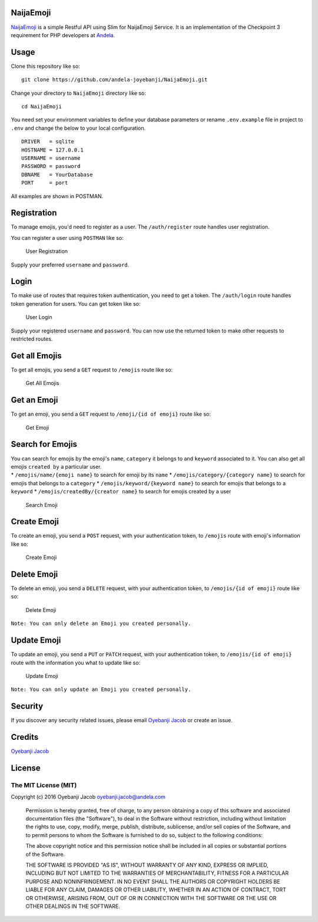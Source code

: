 |Build Status| |Scrutinizer Code Quality| |Coverage Status|

NaijaEmoji
==========

`NaijaEmoji <http://naijaemoji.readthedocs.org/en/latest/>`__ is a
simple Restful API using Slim for NaijaEmoji Service. It is an
implementation of the Checkpoint 3 requirement for PHP developers at
`Andela <http://andela.com>`__.

Usage
=====

Clone this repository like so:

::

        git clone https://github.com/andela-joyebanji/NaijaEmoji.git

Change your directory to ``NaijaEmoji`` directory like so:

::

        cd NaijaEmoji

You need set your environment variables to define your database
parameters or rename ``.env.example`` file in project to ``.env`` and
change the below to your local configuration.

::

    DRIVER   = sqlite
    HOSTNAME = 127.0.0.1
    USERNAME = username
    PASSWORD = password
    DBNAME   = YourDatabase
    PORT     = port

All examples are shown in POSTMAN.

Registration
============

To manage emojis, you'd need to register as a user. The
``/auth/register`` route handles user registration.

You can register a user using ``POSTMAN`` like so:

.. figure:: screenshots/user_registration.png
   :alt: User Registration

   User Registration

Supply your preferred ``username`` and ``password``.

Login
=====

To make use of routes that requires token authentication, you need to
get a token. The ``/auth/login`` route handles token generation for
users. You can get token like so:

.. figure:: screenshots/user_login.png
   :alt: User Login

   User Login

Supply your registered ``username`` and ``password``. You can now use
the returned token to make other requests to restricted routes.

Get all Emojis
==============

To get all emojis, you send a ``GET`` request to ``/emojis`` route like
so:

.. figure:: screenshots/get_all_emojis.png
   :alt: Get All Emojis

   Get All Emojis

Get an Emoji
============

To get an emoji, you send a ``GET`` request to ``/emoji/{id of emoji}``
route like so:

.. figure:: screenshots/get_emoji.png
   :alt: Get Emoji

   Get Emoji

Search for Emojis
=================

| You can search for emojis by the emoji's ``name``, ``category`` it
  belongs to and ``keyword`` associated to it. You can also get all
  emojis ``created by`` a particular user.
| \* ``/emojis/name/{emoji name}`` to search for emoji by its ``name``
  \* ``/emojis/category/{category name}`` to search for emojis that
  belongs to a ``category`` \* ``/emojis/keyword/{keyword name}`` to
  search for emojis that belongs to a ``keyword`` \*
  ``/emojis/createdBy/{creator name}`` to search for emojis created by a
  user

.. figure:: screenshots/search_emoji.png
   :alt: Search Emoji

   Search Emoji

Create Emoji
============

To create an emoji, you send a ``POST`` request, with your
authentication token, to ``/emojis`` route with emoji's information like
so:

.. figure:: screenshots/create_emoji.png
   :alt: Create Emoji

   Create Emoji

Delete Emoji
============

To delete an emoji, you send a ``DELETE`` request, with your
authentication token, to ``/emojis/{id of emoji}`` route like so:

.. figure:: screenshots/delete_emoji.png
   :alt: Delete Emoji

   Delete Emoji

``Note: You can only delete an Emoji you created personally.``

Update Emoji
============

To update an emoji, you send a ``PUT`` or ``PATCH`` request, with your
authentication token, to ``/emojis/{id of emoji}`` route with the
information you what to update like so:

.. figure:: screenshots/update_emoji.png
   :alt: Update Emoji

   Update Emoji

``Note: You can only update an Emoji you created personally.``

Security
========

If you discover any security related issues, please email `Oyebanji
Jacob <oyebanji.jacob@andela.com>`__ or create an issue.

Credits
=======

`Oyebanji Jacob <https://github.com/andela-joyebanji>`__

License
=======

The MIT License (MIT)
---------------------

Copyright (c) 2016 Oyebanji Jacob oyebanji.jacob@andela.com

    Permission is hereby granted, free of charge, to any person
    obtaining a copy of this software and associated documentation files
    (the "Software"), to deal in the Software without restriction,
    including without limitation the rights to use, copy, modify, merge,
    publish, distribute, sublicense, and/or sell copies of the Software,
    and to permit persons to whom the Software is furnished to do so,
    subject to the following conditions:

    The above copyright notice and this permission notice shall be
    included in all copies or substantial portions of the Software.

    THE SOFTWARE IS PROVIDED "AS IS", WITHOUT WARRANTY OF ANY KIND,
    EXPRESS OR IMPLIED, INCLUDING BUT NOT LIMITED TO THE WARRANTIES OF
    MERCHANTABILITY, FITNESS FOR A PARTICULAR PURPOSE AND
    NONINFRINGEMENT. IN NO EVENT SHALL THE AUTHORS OR COPYRIGHT HOLDERS
    BE LIABLE FOR ANY CLAIM, DAMAGES OR OTHER LIABILITY, WHETHER IN AN
    ACTION OF CONTRACT, TORT OR OTHERWISE, ARISING FROM, OUT OF OR IN
    CONNECTION WITH THE SOFTWARE OR THE USE OR OTHER DEALINGS IN THE
    SOFTWARE.

.. |Build Status| image:: https://travis-ci.org/andela-joyebanji/NaijaEmoji.svg?branch=develop
   :target: https://travis-ci.org/andela-joyebanji/NaijaEmoji
.. |Scrutinizer Code Quality| image:: https://scrutinizer-ci.com/g/andela-joyebanji/NaijaEmoji/badges/quality-score.png?b=develop
   :target: https://scrutinizer-ci.com/g/andela-joyebanji/NaijaEmoji/?branch=develop
.. |Coverage Status| image:: https://coveralls.io/repos/github/andela-joyebanji/NaijaEmoji/badge.svg?branch=develop
   :target: https://coveralls.io/github/andela-joyebanji/NaijaEmoji?branch=develop
